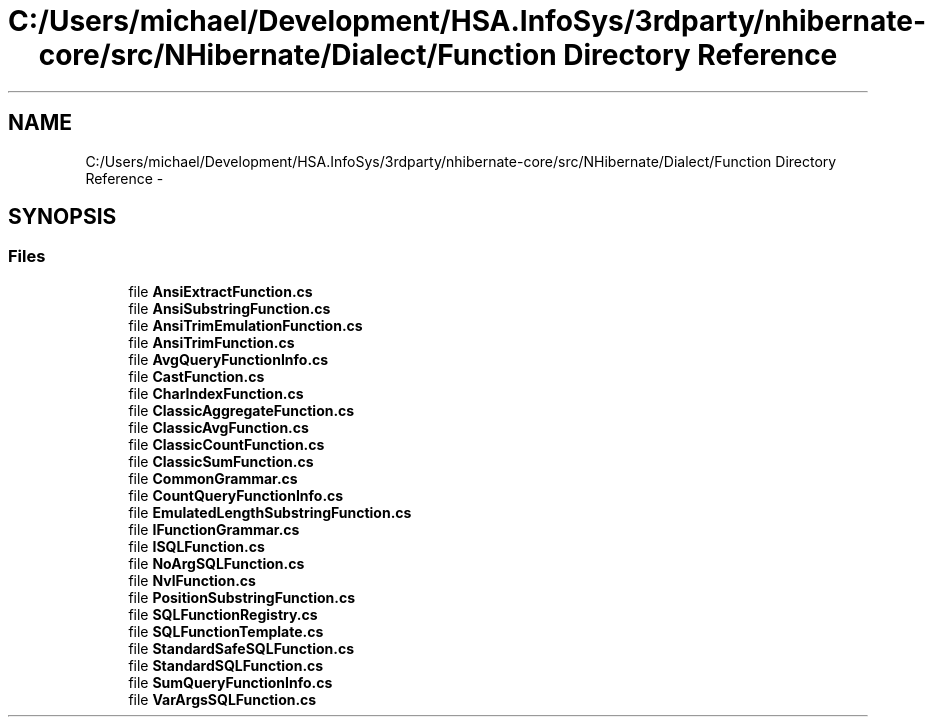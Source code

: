 .TH "C:/Users/michael/Development/HSA.InfoSys/3rdparty/nhibernate-core/src/NHibernate/Dialect/Function Directory Reference" 3 "Fri Jul 5 2013" "Version 1.0" "HSA.InfoSys" \" -*- nroff -*-
.ad l
.nh
.SH NAME
C:/Users/michael/Development/HSA.InfoSys/3rdparty/nhibernate-core/src/NHibernate/Dialect/Function Directory Reference \- 
.SH SYNOPSIS
.br
.PP
.SS "Files"

.in +1c
.ti -1c
.RI "file \fBAnsiExtractFunction\&.cs\fP"
.br
.ti -1c
.RI "file \fBAnsiSubstringFunction\&.cs\fP"
.br
.ti -1c
.RI "file \fBAnsiTrimEmulationFunction\&.cs\fP"
.br
.ti -1c
.RI "file \fBAnsiTrimFunction\&.cs\fP"
.br
.ti -1c
.RI "file \fBAvgQueryFunctionInfo\&.cs\fP"
.br
.ti -1c
.RI "file \fBCastFunction\&.cs\fP"
.br
.ti -1c
.RI "file \fBCharIndexFunction\&.cs\fP"
.br
.ti -1c
.RI "file \fBClassicAggregateFunction\&.cs\fP"
.br
.ti -1c
.RI "file \fBClassicAvgFunction\&.cs\fP"
.br
.ti -1c
.RI "file \fBClassicCountFunction\&.cs\fP"
.br
.ti -1c
.RI "file \fBClassicSumFunction\&.cs\fP"
.br
.ti -1c
.RI "file \fBCommonGrammar\&.cs\fP"
.br
.ti -1c
.RI "file \fBCountQueryFunctionInfo\&.cs\fP"
.br
.ti -1c
.RI "file \fBEmulatedLengthSubstringFunction\&.cs\fP"
.br
.ti -1c
.RI "file \fBIFunctionGrammar\&.cs\fP"
.br
.ti -1c
.RI "file \fBISQLFunction\&.cs\fP"
.br
.ti -1c
.RI "file \fBNoArgSQLFunction\&.cs\fP"
.br
.ti -1c
.RI "file \fBNvlFunction\&.cs\fP"
.br
.ti -1c
.RI "file \fBPositionSubstringFunction\&.cs\fP"
.br
.ti -1c
.RI "file \fBSQLFunctionRegistry\&.cs\fP"
.br
.ti -1c
.RI "file \fBSQLFunctionTemplate\&.cs\fP"
.br
.ti -1c
.RI "file \fBStandardSafeSQLFunction\&.cs\fP"
.br
.ti -1c
.RI "file \fBStandardSQLFunction\&.cs\fP"
.br
.ti -1c
.RI "file \fBSumQueryFunctionInfo\&.cs\fP"
.br
.ti -1c
.RI "file \fBVarArgsSQLFunction\&.cs\fP"
.br
.in -1c
